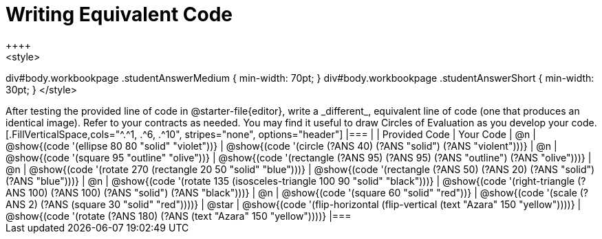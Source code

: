[.landscape]
= Writing Equivalent Code
++++
<style>
div#body.workbookpage .studentAnswerMedium { min-width: 70pt; }
div#body.workbookpage .studentAnswerShort { min-width: 30pt; }
</style>
++++
After testing the provided line of code in @starter-file{editor}, write a _different_,  equivalent line of code (one that produces an identical image). Refer to your contracts as needed. You may find it useful to draw Circles of Evaluation as you develop your code.

[.FillVerticalSpace,cols="^.^1, .^6, .^10", stripes="none", options="header"]
|===


|
| Provided Code
| Your Code

| @n
| @show{(code '(ellipse 80 80 "solid" "violet"))}
| @show{(code '(circle (?ANS 40) (?ANS "solid") (?ANS "violent")))}

| @n
| @show{(code '(square 95 "outline" "olive"))}
| @show{(code '(rectangle (?ANS 95) (?ANS 95) (?ANS "outline") (?ANS "olive")))}

| @n
| @show{(code '(rotate 270 (rectangle 20 50 "solid" "blue")))}
| @show{(code '(rectangle (?ANS 50) (?ANS 20) (?ANS "solid") (?ANS "blue")))}

| @n
| @show{(code '(rotate 135 (isosceles-triangle 100 90 "solid" "black")))}
| @show{(code '(right-triangle (?ANS 100) (?ANS 100) (?ANS "solid") (?ANS "black")))}

| @n
| @show{(code '(square 60 "solid" "red"))}
| @show{(code '(scale (?ANS 2) (?ANS (square 30 "solid" "red"))))}

| @star
| @show{(code '(flip-horizontal (flip-vertical (text "Azara" 150 "yellow"))))}
| @show{(code '(rotate (?ANS 180) (?ANS (text "Azara" 150 "yellow"))))}

|===

